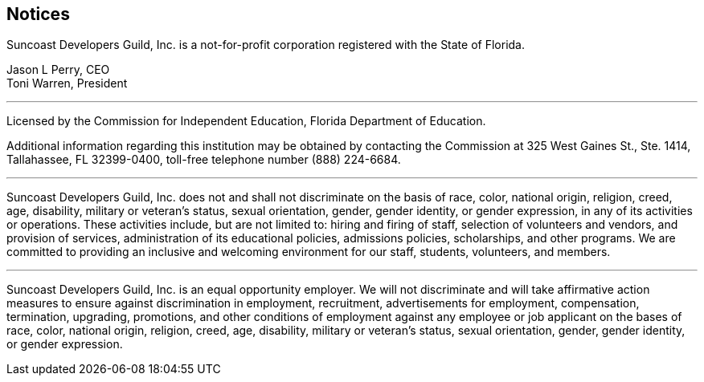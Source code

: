 == Notices

Suncoast Developers Guild, Inc. is a ((not-for-profit)) corporation registered with the State of Florida.

Jason L Perry, CEO +
Toni Warren, President

---

Licensed by the ((Commission for Independent Education)), Florida Department of Education.

Additional information regarding this institution may be obtained by contacting the
Commission at 325 West Gaines St., Ste. 1414, Tallahassee, FL 32399-0400, toll-free
telephone number (888) 224-6684.

---

Suncoast Developers Guild, Inc. does not and shall not discriminate on the basis of race, color, national origin, religion, creed, age, disability, military or veteran's status, sexual orientation, gender, gender identity, or gender expression, in any of its activities or operations. These activities include, but are not limited to: hiring and firing of staff, selection of volunteers and vendors, and provision of services, administration of its educational policies, admissions policies, scholarships, and other programs. We are committed to providing an inclusive and welcoming environment for our staff, students, volunteers, and members.

---

Suncoast Developers Guild, Inc. is an equal opportunity employer. We will not discriminate and will take affirmative action measures to ensure against ((discrimination)) in employment, recruitment, advertisements for employment, compensation, termination, upgrading, promotions, and other conditions of employment against any employee or job applicant on the bases of race, color, national origin, religion, creed, age, disability, military or veteran's status, sexual orientation, gender, gender identity, or gender expression.
